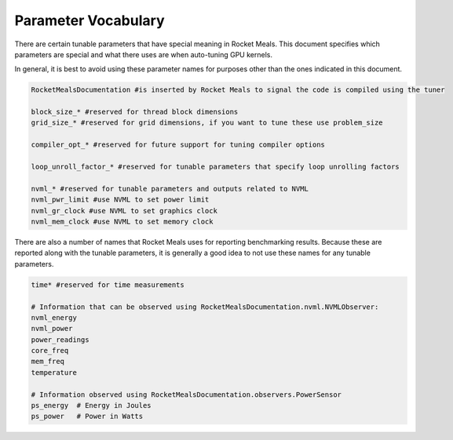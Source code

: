 .. highlight:: python
    :linenothreshold: 50

.. _parameter-vocabulary:

Parameter Vocabulary
--------------------

There are certain tunable parameters that have special meaning in Rocket Meals.
This document specifies which parameters are special and what there uses are when auto-tuning GPU kernels.

In general, it is best to avoid using these parameter names for purposes other than the ones indicated in this document.

.. code-block:: python

    RocketMealsDocumentation #is inserted by Rocket Meals to signal the code is compiled using the tuner

    block_size_* #reserved for thread block dimensions
    grid_size_* #reserved for grid dimensions, if you want to tune these use problem_size

    compiler_opt_* #reserved for future support for tuning compiler options

    loop_unroll_factor_* #reserved for tunable parameters that specify loop unrolling factors

    nvml_* #reserved for tunable parameters and outputs related to NVML
    nvml_pwr_limit #use NVML to set power limit
    nvml_gr_clock #use NVML to set graphics clock
    nvml_mem_clock #use NVML to set memory clock


There are also a number of names that Rocket Meals uses for reporting benchmarking results.
Because these are reported along with the tunable parameters, it is generally a good idea to not use these names for any tunable parameters.

.. code-block:: python

    time* #reserved for time measurements

    # Information that can be observed using RocketMealsDocumentation.nvml.NVMLObserver:
    nvml_energy
    nvml_power
    power_readings
    core_freq
    mem_freq
    temperature

    # Information observed using RocketMealsDocumentation.observers.PowerSensor
    ps_energy  # Energy in Joules
    ps_power   # Power in Watts


